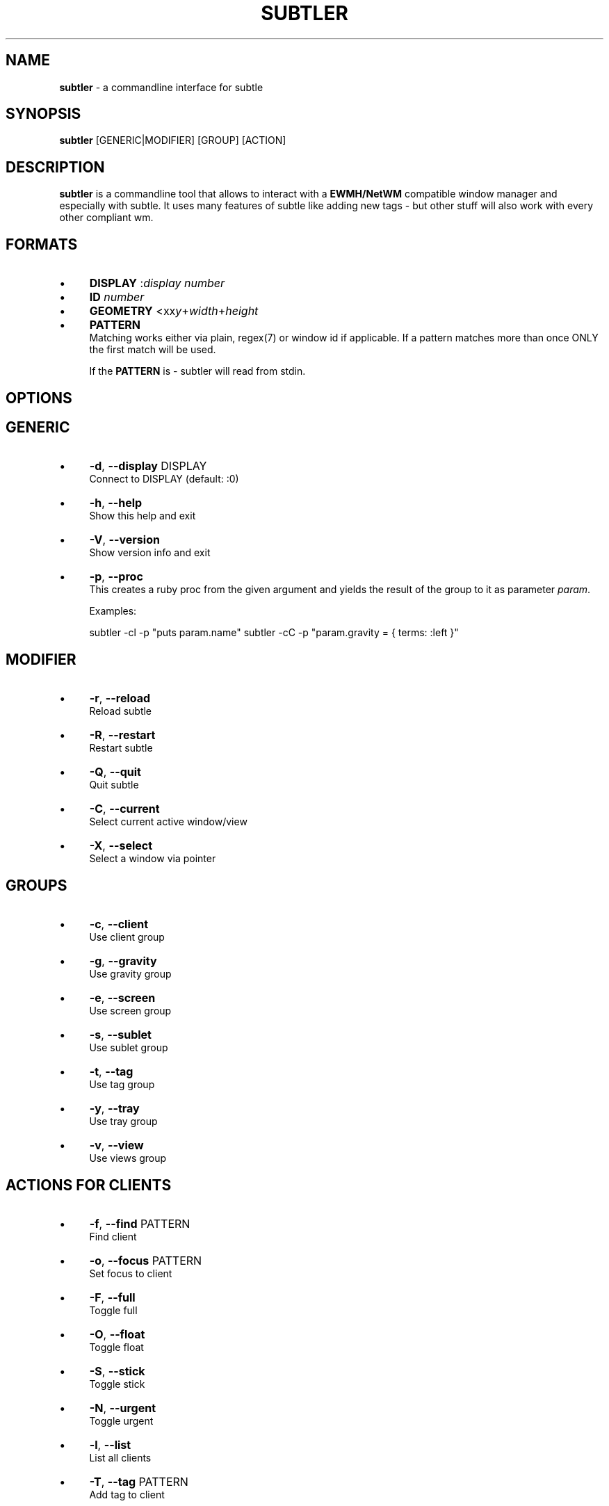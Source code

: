 .\" generated with Ronn/v0.7.3
.\" http://github.com/rtomayko/ronn/tree/0.7.3
.
.TH "SUBTLER" "1" "September 2011" "" ""
.
.SH "NAME"
\fBsubtler\fR \- a commandline interface for subtle
.
.SH "SYNOPSIS"
\fBsubtler\fR [GENERIC|MODIFIER] [GROUP] [ACTION]
.
.SH "DESCRIPTION"
\fBsubtler\fR is a commandline tool that allows to interact with a \fBEWMH/NetWM\fR compatible window manager and especially with subtle\. It uses many features of subtle like adding new tags \- but other stuff will also work with every other compliant wm\.
.
.SH "FORMATS"
.
.IP "\(bu" 4
\fBDISPLAY\fR :\fIdisplay number\fR
.
.IP "\(bu" 4
\fBID\fR \fInumber\fR
.
.IP "\(bu" 4
\fBGEOMETRY\fR <xx\fIy\fR+\fIwidth\fR+\fIheight\fR
.
.IP "\(bu" 4
\fBPATTERN\fR
.
.br
Matching works either via plain, regex(7) or window id if applicable\. If a pattern matches more than once ONLY the first match will be used\.
.
.IP
If the \fBPATTERN\fR is \- subtler will read from stdin\.
.
.IP "" 0
.
.SH "OPTIONS"
.
.SH "GENERIC"
.
.IP "\(bu" 4
\fB\-d\fR, \fB\-\-display\fR DISPLAY
.
.br
Connect to DISPLAY (default: :0)
.
.IP "\(bu" 4
\fB\-h\fR, \fB\-\-help\fR
.
.br
Show this help and exit
.
.IP "\(bu" 4
\fB\-V\fR, \fB\-\-version\fR
.
.br
Show version info and exit
.
.IP "\(bu" 4
\fB\-p\fR, \fB\-\-proc\fR
.
.br
This creates a ruby proc from the given argument and yields the result of the group to it as parameter \fIparam\fR\.
.
.IP
Examples:
.
.IP
subtler \-cl \-p "puts param\.name" subtler \-cC \-p "param\.gravity = { terms: :left }"
.
.IP "" 0
.
.SH "MODIFIER"
.
.IP "\(bu" 4
\fB\-r\fR, \fB\-\-reload\fR
.
.br
Reload subtle
.
.IP "\(bu" 4
\fB\-R\fR, \fB\-\-restart\fR
.
.br
Restart subtle
.
.IP "\(bu" 4
\fB\-Q\fR, \fB\-\-quit\fR
.
.br
Quit subtle
.
.IP "\(bu" 4
\fB\-C\fR, \fB\-\-current\fR
.
.br
Select current active window/view
.
.IP "\(bu" 4
\fB\-X\fR, \fB\-\-select\fR
.
.br
Select a window via pointer
.
.IP "" 0
.
.SH "GROUPS"
.
.IP "\(bu" 4
\fB\-c\fR, \fB\-\-client\fR
.
.br
Use client group
.
.IP "\(bu" 4
\fB\-g\fR, \fB\-\-gravity\fR
.
.br
Use gravity group
.
.IP "\(bu" 4
\fB\-e\fR, \fB\-\-screen\fR
.
.br
Use screen group
.
.IP "\(bu" 4
\fB\-s\fR, \fB\-\-sublet\fR
.
.br
Use sublet group
.
.IP "\(bu" 4
\fB\-t\fR, \fB\-\-tag\fR
.
.br
Use tag group
.
.IP "\(bu" 4
\fB\-y\fR, \fB\-\-tray\fR
.
.br
Use tray group
.
.IP "\(bu" 4
\fB\-v\fR, \fB\-\-view\fR
.
.br
Use views group
.
.IP "" 0
.
.SH "ACTIONS FOR CLIENTS"
.
.IP "\(bu" 4
\fB\-f\fR, \fB\-\-find\fR PATTERN
.
.br
Find client
.
.IP "\(bu" 4
\fB\-o\fR, \fB\-\-focus\fR PATTERN
.
.br
Set focus to client
.
.IP "\(bu" 4
\fB\-F\fR, \fB\-\-full\fR
.
.br
Toggle full
.
.IP "\(bu" 4
\fB\-O\fR, \fB\-\-float\fR
.
.br
Toggle float
.
.IP "\(bu" 4
\fB\-S\fR, \fB\-\-stick\fR
.
.br
Toggle stick
.
.IP "\(bu" 4
\fB\-N\fR, \fB\-\-urgent\fR
.
.br
Toggle urgent
.
.IP "\(bu" 4
\fB\-l\fR, \fB\-\-list\fR
.
.br
List all clients
.
.IP "\(bu" 4
\fB\-T\fR, \fB\-\-tag\fR PATTERN
.
.br
Add tag to client
.
.IP "\(bu" 4
\fB\-U\fR, \fB\-\-untag\fR PATTERN
.
.br
Remove tag from client
.
.IP "\(bu" 4
\fB\-G\fR, \fB\-\-tags\fR
.
.br
Show client tags
.
.IP "\(bu" 4
\fB\-Y\fR, \fB\-\-gravity\fR
.
.br
Set client gravity
.
.IP "\(bu" 4
\fB\-E\fR, \fB\-\-raise\fR
.
.br
Raise client window
.
.IP "\(bu" 4
\fB\-L\fR, \fB\-\-lower\fR
.
.br
Lower client window
.
.IP "\(bu" 4
\fB\-k\fR, \fB\-\-kill\fR PATTERN
.
.br
Kill client
.
.IP "" 0
.
.SH "ACTIONS FOR GRAVITIES"
.
.IP "\(bu" 4
\fB\-a\fR, \fB\-\-add\fR NAME
.
.br
Create new gravity
.
.IP "\(bu" 4
\fB\-l\fR, \fB\-\-list\fR
.
.br
List all gravities
.
.IP "\(bu" 4
\fB\-f\fR, \fB\-\-find\fR PATTERN
.
.br
Find a gravity
.
.IP "\(bu" 4
\fB\-k\fR, \fB\-\-kill\fR PATTERN
.
.br
Kill gravity mode
.
.IP "" 0
.
.SH "ACTIONS FOR SCREENS"
.
.IP "\(bu" 4
\fB\-l\fR, \fB\-\-list\fR
.
.br
List all screens
.
.IP "\(bu" 4
\fB\-f\fR, \fB\-\-find\fR ID
.
.br
Find a screen
.
.IP "" 0
.
.SH "ACTIONS FOR SUBLETS"
.
.IP "\(bu" 4
\fB\-a\fR, \fB\-\-add\fR FILE
.
.br
Create new sublet
.
.IP "\(bu" 4
\fB\-l\fR, \fB\-\-list\fR
.
.br
List all sublets
.
.IP "\(bu" 4
\fB\-u\fR, \fB\-\-update\fR
.
.br
Updates value of sublet
.
.IP "\(bu" 4
\fB\-A\fR, \fB\-\-data\fR
.
.br
Set data of sublet
.
.IP "\(bu" 4
\fB\-k\fR, \fB\-\-kill\fR PATTERN
.
.br
Kill sublet
.
.IP "" 0
.
.SH "ACTIONS FOR TAGS"
.
.IP "\(bu" 4
\fB\-a\fR, \fB\-\-add\fR NAME
.
.br
Create new tag
.
.IP "\(bu" 4
\fB\-f\fR, \fB\-\-find\fR
.
.br
Find all clients/views by tag
.
.IP "\(bu" 4
\fB\-l\fR, \fB\-\-list\fR
.
.br
List all tags
.
.IP "\(bu" 4
\fB\-I\fR, \fB\-\-clients\fR
.
.br
Show clients with tag
.
.IP "\(bu" 4
\fB\-k\fR, \fB\-\-kill\fR PATTERN
.
.br
Kill tag
.
.IP "" 0
.
.SH "ACTIONS FOR VIEWS"
.
.IP "\(bu" 4
\fB\-a\fR, \fB\-\-add\fR NAME
.
.br
Create new view
.
.IP "\(bu" 4
\fB\-f\fR, \fB\-\-find\fR PATTERN
.
.br
Find a view
.
.IP "\(bu" 4
\fB\-l\fR, \fB\-\-list\fR List all views
.
.IP "\(bu" 4
\fB\-T\fR, \fB\-\-tag\fR PATTERN
.
.br
Add tag to view
.
.IP "\(bu" 4
\fB\-U\fR, `\-\-untag PATTERN
.
.br
Remove tag from view
.
.IP "\(bu" 4
\fB\-G\fR, \fB\-\-tags\fR Show view tags
.
.IP "\(bu" 4
\fB\-I\fR, \fB\-\-clients\fR Show clients on view
.
.IP "\(bu" 4
\fB\-k\fR, \fB\-\-kill\fR VIEW
.
.br
Kill view
.
.IP "" 0
.
.SH "LISTINGS"
Client listing: \fIwindow id\fR [\-\fI] \fIview id\fR \fIgeometry\fR \fIgravity\fR \fIflags\fR \fIname\fR (\fIclass\fR)
.
.br
Gravity listing: \fIgravity id\fR \fIgeometry\fR
.
.br
Screen listing: \fIscreen id\fR \fIgeometry\fR
.
.br
Tag listing: \fIname\fR
.
.br
View listing: \fIwindow id\fR [\-\fR] \fIview id\fR \fIname\fR
.
.SH "EXAMPLES"
subtler \-c \-l List all clients
.
.br
subtler \-t \-a subtle Add new tag \'subtle\'
.
.br
subtler \-v subtle \-T rocks Tag view \'subtle\' with tag \'rocks\'
.
.br
subtler \-c xterm \-G Show tags of client \'xterm\'
.
.br
subtler \-c \-X \-f Select client and show info
.
.br
subtler \-c \-C \-Y 5 Set gravity 5 to current active client
.
.SH "BUGS"
Report bugs at http://subforge\.org/projects/subtle/issues
.
.br
Homepage: http://subtle\.subforge\.org
.
.SH "COPYRIGHT"
Copyright (c) Christoph Kappel \fIunexist@dorfelite\.net\fR
.
.SH "SEE ALSO"
subtle(1), subtlext(1), sur(1), surserver(1)
